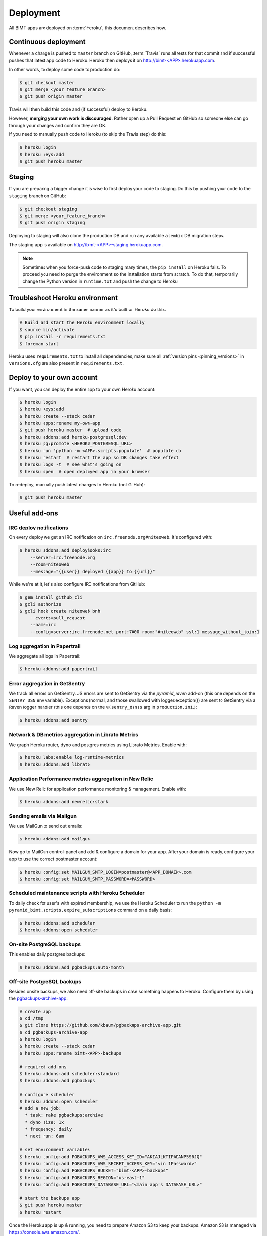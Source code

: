 Deployment
==========

All BIMT apps are deployed on :term:`Heroku`, this document describes how.

Continuous deployment
---------------------

Whenever a change is pushed to ``master`` branch on GitHub, :term:`Travis` runs
all tests for that commit and if successful pushes that latest app code to
Heroku. Heroku then deploys it on `http://bimt-<APP>.herokuapp.com
<http://herokuapp.com>`_.

In other words, to deploy some code to production do:

.. code-block:: bash

    $ git checkout master
    $ git merge <your_feature_branch>
    $ git push origin master

Travis will then build this code and (if successful) deploy to Heroku.

However, **merging your own work is discouraged**. Rather open up a Pull
Request on GitHub so someone else can go through your changes and confirm they
are OK.

If you need to manually push code to Heroku (to skip the Travis step) do this:

.. code-block:: bash

    $ heroku login
    $ heroku keys:add
    $ git push heroku master


Staging
-------

If you are preparing a bigger change it is wise to first deploy your code to
staging. Do this by pushing your code to the ``staging`` branch on GitHub:

.. code-block:: bash

    $ git checkout staging
    $ git merge <your_feature_branch>
    $ git push origin staging

Deploying to staging will also clone the production DB and run any available
``alembic`` DB migration steps.

The staging app is available on `http://bimt-<APP>-staging.herokuapp.com
<http://herokuapp.com>`_.

.. note::

    Sometimes when you force-push code to staging many times, the ``pip
    install`` on Heroku fails. To proceed you need to purge the environment
    so the installation starts from scratch. To do that, temporarily change the
    Python version in ``runtime.txt`` and push the change to Heroku.


Troubleshoot Heroku environment
-------------------------------

To build your environment in the same manner as it's built on Heroku do this:

.. code-block:: bash

    # Build and start the Heroku environment locally
    $ source bin/activate
    $ pip install -r requirements.txt
    $ foreman start

Heroku uses ``requirements.txt`` to install all dependencies, make sure all
:ref:`version pins <pinning_versions>` in ``versions.cfg`` are also
present in ``requirements.txt``.


Deploy to your own account
--------------------------

If you want, you can deploy the entire app to your own Heroku account:

.. code-block:: bash

    $ heroku login
    $ heroku keys:add
    $ heroku create --stack cedar
    $ heroku apps:rename my-own-app
    $ git push heroku master  # upload code
    $ heroku addons:add heroku-postgresql:dev
    $ heroku pg:promote <HEROKU_POSTGRESQL_URL>
    $ heroku run 'python -m <APP>.scripts.populate'  # populate db
    $ heroku restart  # restart the app so DB changes take effect
    $ heroku logs -t  # see what's going on
    $ heroku open  # open deployed app in your browser

To redeploy, manually push latest changes to Heroku (not GitHub):

.. code-block:: bash

    $ git push heroku master


Useful add-ons
--------------


IRC deploy notifications
""""""""""""""""""""""""

On every deploy we get an IRC notification on ``irc.freenode.org#niteoweb``.
It's configured with:

.. code-block:: bash

    $ heroku addons:add deployhooks:irc
        --server=irc.freenode.org
        --room=niteoweb
        --message="{{user}} deployed {{app}} to {{url}}"

While we're at it, let's also configure IRC notifications from GitHub:

.. code-block:: bash

    $ gem install github_cli
    $ gcli authorize
    $ gcli hook create niteoweb bnh
        --events=pull_request
        --name=irc
        --config=server:irc.freenode.net port:7000 room:"#niteoweb" ssl:1 message_without_join:1


Log aggregation in Papertrail
"""""""""""""""""""""""""""""

We aggregate all logs in Papertrail:

.. code-block:: bash

    $ heroku addons:add papertrail


Error aggregation in GetSentry
""""""""""""""""""""""""""""""

We track all errors on GetSentry. JS errors are sent to GetSentry via the
`pyramid_raven` add-on (this one depends on the ``SENTRY_DSN`` env variable).
Exceptions (normal, and those swallowed with logger.exception()) are sent to
GetSentry via a Raven logger handler (this one depends on the
``%(sentry_dsn)s`` arg in ``production.ini``.):

.. code-block:: bash

    $ heroku addons:add sentry


Network & DB metrics aggregation in Librato Metrics
"""""""""""""""""""""""""""""""""""""""""""""""""""

We graph Heroku router, dyno and postgres metrics using Librato Metrics. Enable
with:

.. code-block:: bash

    $ heroku labs:enable log-runtime-metrics
    $ heroku addons:add librato


Application Performance metrics aggregation in New Relic
""""""""""""""""""""""""""""""""""""""""""""""""""""""""

We use New Relic for application performance monitoring & management. Enable
with:

.. code-block:: bash

    $ heroku addons:add newrelic:stark


Sending emails via Mailgun
""""""""""""""""""""""""""

We use MailGun to send out emails:

.. code-block:: bash

    $ heroku addons:add mailgun

Now go to MailGun control-panel and add & configure a domain for your app.
After your domain is ready, configure your app to use the correct postmaster
account:

.. code-block:: bash

    $ heroku config:set MAILGUN_SMTP_LOGIN=postmaster@<APP_DOMAIN>.com
    $ heroku config:set MAILGUN_SMTP_PASSWORD=<PASSWORD>



Scheduled maintenance scripts with Heroku Scheduler
"""""""""""""""""""""""""""""""""""""""""""""""""""

To daily check for user's with expired membership, we use the Heroku Scheduler
to run the ``python -m pyramid_bimt.scripts.expire_subscriptions`` command on a
daily basis:

.. code-block:: bash

    $ heroku addons:add scheduler
    $ heroku addons:open scheduler


On-site PostgreSQL backups
""""""""""""""""""""""""""

This enables daily postgres backups:

.. code-block:: bash

    $ heroku addons:add pgbackups:auto-month


Off-site PostgreSQL backups
"""""""""""""""""""""""""""

Besides onsite backups, we also need off-site backups in case something
happens to Heroku. Configure them by using the `pgbackups-archive-app
<https://github.com/kbaum/pgbackups-archive-app>`_:

.. code-block:: bash

    # create app
    $ cd /tmp
    $ git clone https://github.com/kbaum/pgbackups-archive-app.git
    $ cd pgbackups-archive-app
    $ heroku login
    $ heroku create --stack cedar
    $ heroku apps:rename bimt-<APP>-backups

    # required add-ons
    $ heroku addons:add scheduler:standard
    $ heroku addons:add pgbackups

    # configure scheduler
    $ heroku addons:open scheduler
    # add a new job:
      * task: rake pgbackups:archive
      * dyno size: 1x
      * frequency: daily
      * next run: 6am

    # set environment variables
    $ heroku config:add PGBACKUPS_AWS_ACCESS_KEY_ID="AKIAJLKTIPADANP5S6JQ"
    $ heroku config:add PGBACKUPS_AWS_SECRET_ACCESS_KEY="<in 1Password>"
    $ heroku config:add PGBACKUPS_BUCKET="bimt-<APP>-backups"
    $ heroku config:add PGBACKUPS_REGION="us-east-1"
    $ heroku config:add PGBACKUPS_DATABASE_URL="<main app's DATABASE_URL>"

    # start the backups app
    $ git push heroku master
    $ heroku restart

Once the Heroku app is up & running, you need to prepare Amazon S3 to keep your
backups. Amazon S3 is managed via https://console.aws.amazon.com/.

First, you need to create a `Bucket` to store your backups on S3. Select ``S3``
under ``Services`` in `Amazon AWS Console` and click ``Create Bucket``. Name
it ``bimt-<APP>-backups``.

Then click ``Properties`` -> ``Lifecycle`` -> ``Add rule``:

* Enabled: true
* Name: Archive to Glacier
* Apply to Entire Bucket: true
* Time Period Format: Days from creation date
* Move to Glacier: 30 days from object's creation date

Backups are uploaded as the ``bimt-backups`` user. Make sure the user exists
and and that it has the user policy defined below. Your new bucket needs to
be on the list of resources:

.. code-block:: json

    {
      "Statement": [
        {
          "Effect": "Allow",
          "Action": "s3:ListAllMyBuckets",
          "Resource": "arn:aws:s3:::*"
        },
        {
          "Effect": "Allow",
          "Action": [
            "s3:ListBucket",
            "s3:ListObject",
            "s3:PutObject"
          ],
          "Resource": [
            "arn:aws:s3:::bimt-<APP1>-backups",
            "arn:aws:s3:::bimt-<APP1>-backups/*",
            "arn:aws:s3:::bimt-<APP2>-backups",
            "arn:aws:s3:::bimt-<APP2>-backups/*"
          ]
        }
      ]
    }

